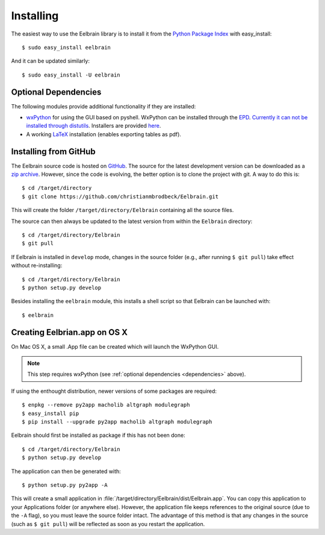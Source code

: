 .. highlight:: rst

Installing
==========

The easiest way to use the Eelbrain library is to install it from the 
`Python Package Index <https://pypi.python.org/pypi/eelbrain>`_ 
with easy_install::

    $ sudo easy_install eelbrain

And it can be updated similarly::

    $ sudo easy_install -U eelbrain
    

.. _dependencies:

Optional Dependencies
---------------------

The following modules provide additional functionality if they are installed:
    
* `wxPython <http://www.wxpython.org>`_ for using the GUI based on pyshell. 
  WxPython can be installed through the `EPD <https://www.enthought.com>`_. 
  `Currently it can not be installed through distutils 
  <http://stackoverflow.com/q/477573/166700>`_. 
  Installers are provided `here <http://www.wxpython.org/download.php>`_. 
* A working `LaTeX <http://www.latex-project.org/>`_ installation (enables 
  exporting tables as pdf).


.. _obtain-source:

Installing from GitHub
----------------------

The Eelbrain source code is hosted on `GitHub 
<https://github.com/christianmbrodbeck/Eelbrain>`_. The source for the latest
development version can be downloaded as a 
`zip archive <https://github.com/christianmbrodbeck/Eelbrain/zipball/master>`_.
However, since the code is evolving, the better option is to clone 
the project with git. A way to do this is::

    $ cd /target/directory
    $ git clone https://github.com/christianmbrodbeck/Eelbrain.git

This will create the folder ``/target/directory/Eelbrain`` containing all the 
source files.

The source can then always be updated to the latest version
from within the ``Eelbrain`` directory::

    $ cd /target/directory/Eelbrain
    $ git pull

If Eelbrain is installed in ``develop`` mode, changes in the source folder 
(e.g., after running ``$ git pull``) take effect without re-installing::

	$ cd /target/directory/Eelbrain
	$ python setup.py develop

Besides installing the ``eelbrain`` module, this installs a shell script so 
that Eelbrain can be launched with::

    $ eelbrain 


.. _OS-X-app:

Creating Eelbrian.app on OS X
-----------------------------

On Mac OS X, a small .App file can be created which will launch the WxPython
GUI.

.. note::
    This step requires wxPython (see :ref:`optional dependencies 
    <dependencies>` above).

If using the enthought distribution, newer versions of some packages are 
required::

    $ enpkg --remove py2app macholib altgraph modulegraph
    $ easy_install pip
    $ pip install --upgrade py2app macholib altgraph modulegraph

Eelbrain should first be installed as package if this has not been done::

    $ cd /target/directory/Eelbrain
    $ python setup.py develop

The application can then be generated with::

    $ python setup.py py2app -A

This will create a small application in 
:file:`/target/directory/Eelbrain/dist/Eelbrain.app`. You can copy this application 
to your Applications folder (or anywhere else). However, the application file 
keeps references to the original source (due to the ``-A`` flag), 
so you must leave the source folder intact. 
The advantage of this method is that any 
changes in the source (such as ``$ git pull``) will be 
reflected as soon as you restart the application.
